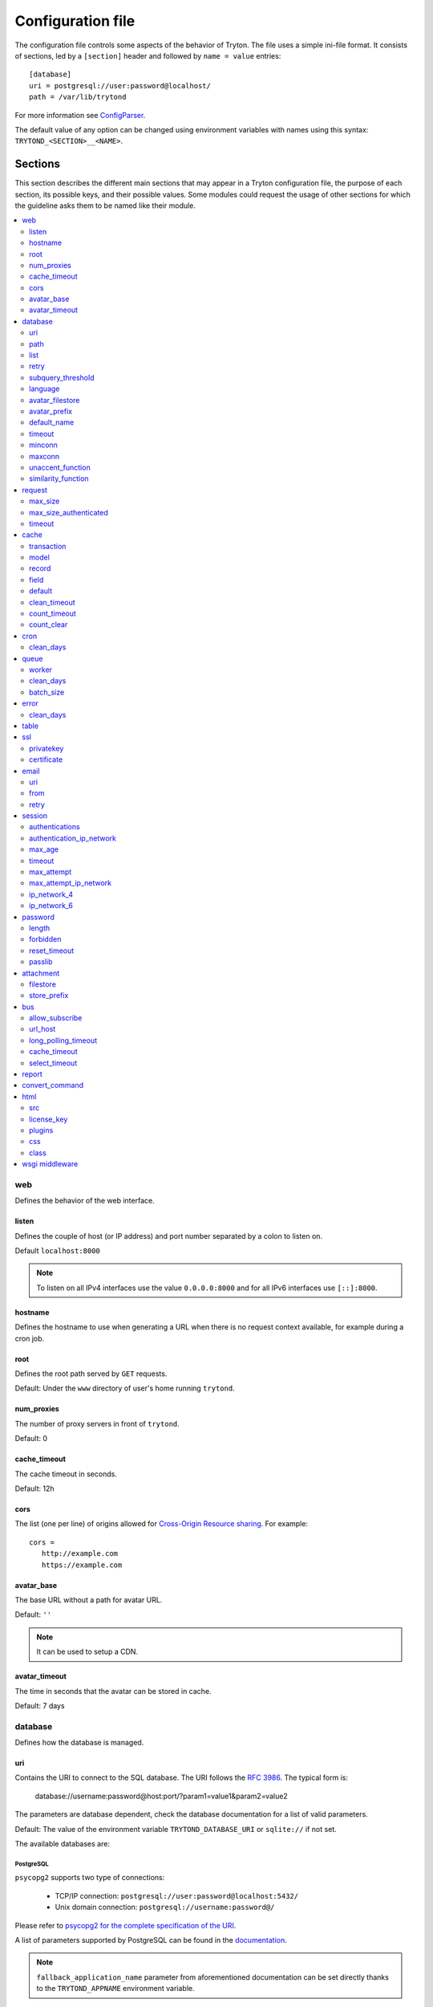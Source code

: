 .. _topics-configuration:

==================
Configuration file
==================

The configuration file controls some aspects of the behavior of Tryton.
The file uses a simple ini-file format. It consists of sections, led by a
``[section]`` header and followed by ``name = value`` entries:

.. highlight:: ini

::

    [database]
    uri = postgresql://user:password@localhost/
    path = /var/lib/trytond

For more information see ConfigParser_.

.. _ConfigParser: http://docs.python.org/2/library/configparser.html

The default value of any option can be changed using environment variables
with names using this syntax: ``TRYTOND_<SECTION>__<NAME>``.

Sections
========

This section describes the different main sections that may appear in a Tryton
configuration file, the purpose of each section, its possible keys, and their
possible values.
Some modules could request the usage of other sections for which the guideline
asks them to be named like their module.

.. contents::
   :local:
   :backlinks: entry
   :depth: 2

.. _config-web:

web
---

Defines the behavior of the web interface.

.. _config-web.listen:

listen
~~~~~~

Defines the couple of host (or IP address) and port number separated by a colon
to listen on.

Default ``localhost:8000``

.. note::
   To listen on all IPv4 interfaces use the value ``0.0.0.0:8000`` and for all
   IPv6 interfaces use ``[::]:8000``.

.. _config-web.hostname:

hostname
~~~~~~~~

Defines the hostname to use when generating a URL when there is no request
context available, for example during a cron job.

.. _config-web.root:

root
~~~~

Defines the root path served by ``GET`` requests.

Default: Under the ``www`` directory of user's home running ``trytond``.

.. _config-web.num_proxies:

num_proxies
~~~~~~~~~~~

The number of proxy servers in front of ``trytond``.

Default: 0

.. _config-web.cache_timeout:

cache_timeout
~~~~~~~~~~~~~

The cache timeout in seconds.

Default: 12h

.. _config-web.cors:

cors
~~~~

The list (one per line) of origins allowed for `Cross-Origin Resource sharing
<https://en.wikipedia.org/wiki/Cross-origin_resource_sharing>`_.
For example::

   cors =
      http://example.com
      https://example.com

.. _config-web.avatar_base:

avatar_base
~~~~~~~~~~~

The base URL without a path for avatar URL.

Default: ``''``

.. note:: It can be used to setup a CDN.


.. _config-web.avatar_timeout:

avatar_timeout
~~~~~~~~~~~~~~

The time in seconds that the avatar can be stored in cache.

Default: 7 days

.. _config-database:

database
--------

Defines how the database is managed.

.. _config-database.uri:

uri
~~~

Contains the URI to connect to the SQL database. The URI follows the :rfc:`3986`.
The typical form is:

    database://username:password@host:port/?param1=value1&param2=value2

The parameters are database dependent, check the database documentation for a
list of valid parameters.

Default: The value of the environment variable ``TRYTOND_DATABASE_URI`` or
``sqlite://`` if not set.

The available databases are:

PostgreSQL
**********

``psycopg2`` supports two type of connections:

    - TCP/IP connection: ``postgresql://user:password@localhost:5432/``
    - Unix domain connection: ``postgresql://username:password@/``

Please refer to `psycopg2 for the complete specification of the URI
<https://www.psycopg.org/docs/module.html#psycopg2.connect>`_.

A list of parameters supported by PostgreSQL can be found in the
`documentation
<https://www.postgresql.org/docs/current/libpq-connect.html#LIBPQ-PARAMKEYWORDS>`__.

.. note::
   ``fallback_application_name`` parameter from aforementioned documentation can
   be set directly thanks to the ``TRYTOND_APPNAME`` environment variable.

SQLite
******

The URI is defined as ``sqlite://``

If the name of the database is ``:memory:``, the parameter ``mode`` will be set
to ``memory`` thus using a pure in-memory database.

The recognized query parameters can be found in SQLite's
`documentation
<https://www.sqlite.org/uri.html#recognized_query_parameters>`__.

.. _config-database.path:

path
~~~~

The directory where Tryton stores files and so the user running
:command:`trytond` must have write access on this directory.

Default: The :file:`db` folder under the user home directory running
:command:`trytond`.

.. _config-database.list:

list
~~~~

A boolean value to list available databases.

Default: ``True``

.. _config-database.retry:

retry
~~~~~

The number of retries when a database operational error occurs during a request.

Default: ``5``

.. _config-database.subquery_threshold:

subquery_threshold
~~~~~~~~~~~~~~~~~~

The number of records in the target relation under which a sub-query is used.

Default: ``1000``

.. _config-database.language:

language
~~~~~~~~

The main language of the database that will be used for storage in the main
table for translations.

Default: ``en``

.. _config-database.avatar_filestore:

avatar_filestore
~~~~~~~~~~~~~~~~

This configuration value indicates whether the avatars should be stored in the
:py:mod:`trytond.filestore` (``True``) or the database (``False``).

Default: ``False``

.. _config-database.avatar_prefix:

avatar_prefix
~~~~~~~~~~~~~

The prefix to use with the :ref:`FileStore <ref-filestore>` to store avatars.

Default: ``None``

.. _config-database.default_name:

default_name
~~~~~~~~~~~~

The name of the database to use for operations without a database name.
Default: ``template1`` for PostgreSQL, ``:memory:`` for SQLite.

.. _config-database.timeout:

timeout
~~~~~~~

The timeout duration in seconds after which the connections to unused databases
are closed.
Default: ``1800`` (30 minutes)

.. _config-database.minconn:

minconn
~~~~~~~

The minimum number of connections to keep in the pool (if the backend supports
pool) per process.
Default: ``1``

.. _config-database.maxconn:

maxconn
~~~~~~~

The maximum number of simultaneous connections to the database per process.
Default: ``64``

.. _config-database.unaccent_function:

unaccent_function
~~~~~~~~~~~~~~~~~

The name of the unaccent function.

Default: ``unaccent``

.. _config-database.similarity_function:

similarity_function
~~~~~~~~~~~~~~~~~~~

The name of the similarity function.

Default: ``similarity``

.. _config-request:

request
-------

.. _config-request.max_size:

max_size
~~~~~~~~

The maximum size in bytes of unauthenticated request (zero means no limit).

Default: 2MB

.. _config-request.max_size_authenticated:

max_size_authenticated
~~~~~~~~~~~~~~~~~~~~~~

The maximum size in bytes of an authenticated request (zero means no limit).

Default: 2GB

.. _config-request.timeout:

timeout
~~~~~~~

The timeout in seconds before aborting requests that have their execution time
depending on the parameters.

Default: ``60``

.. _config-cache:

cache
-----

Defines size of various cache.

.. _config-cache.transaction:

transaction
~~~~~~~~~~~

The number of contextual caches kept per transaction.

Default: ``10``

.. _config-cache.model:

model
~~~~~

The number of different model kept in the cache per transaction.

Default: ``200``

.. _config-cache.record:

record
~~~~~~

The number of record loaded kept in the cache of the list.
It can be changed locally using the ``_record_cache_size`` key in
:attr:`Transaction.context <trytond.transaction.Transaction.context>`.

Default: ``2000``

.. _config-cache.field:

field
~~~~~

The number of field to load with an ``eager`` :attr:`Field.loading
<trytond.model.fields.Field.loading>`.

Default: ``100``

.. _config-cache.default:

default
~~~~~~~

The default :attr:`~trytond.cache.Cache.size_limit` of :class:`~trytond.cache.Cache`.

Default: ``1024``

.. _config-cache.clean_timeout:

clean_timeout
~~~~~~~~~~~~~

The minimum number of seconds between two cleanings of the cache.
If the value is 0, the notification between processes will be done using
channels if the back-end supports them.

Default: ``300``

.. _config-cache.count_timeout:

count_timeout
~~~~~~~~~~~~~

The cache timeout duration in seconds of the estimation of records.

Default: ``86400`` (1 day)

.. _config-cache.count_clear:

count_clear
~~~~~~~~~~~

The number of operations after which the counting estimation of records is
cleared.

Default: ``1000``

.. _config-cron:

cron
----

.. _config-cron.clean_days:

clean_days
~~~~~~~~~~

The number of days after which scheduled task logs are removed.

Default: ``30``

.. _config-queue:

queue
-----

.. _config-queue.worker:

worker
~~~~~~

Activate asynchronous processing of the tasks. Otherwise they are performed at
the end of the requests.

Default: ``False``

.. _config-queue.clean_days:

clean_days
~~~~~~~~~~

The number of days after which processed tasks are removed.

Default: ``30``

.. _config-queue.batch_size:

batch_size
~~~~~~~~~~

The default number of the instances to process in a batch.

Default: ``20``

.. _config-error:

error
-----

.. _config-error.clean_days:

clean_days
~~~~~~~~~~

The number of days after which reported errors are removed.

Default: ``90``

.. _config-table:

table
-----

This section allows to override the default generated table name for a
:class:`~trytond.model.ModelSQL`.
The main goal is to bypass limitation on the name length of the database
backend.
For example::

    [table]
    account.invoice.line = acc_inv_line
    account.invoice.tax = acc_inv_tax

.. _config-ssl:

ssl
---

Activates SSL_ on the web interface.

.. note:: It is recommended to delegate the SSL support to a proxy.

.. _config-ssl.privatekey:

privatekey
~~~~~~~~~~

The path to the private key.

.. _config-ssl.certificate:

certificate
~~~~~~~~~~~

The path to the certificate.

.. tip::
   Set only one of ``privatekey`` or ``certificate`` to ``true`` if the SSL is
   delegated.

.. _config-email:

email
-----

.. note:: Email settings can be tested with the ``trytond-admin`` command

.. _config-email.uri:

uri
~~~

The SMTP-URL_ to connect to the SMTP server which is extended to support SSL_
and STARTTLS_.
The available protocols are:

    - ``smtp``: simple SMTP
    - ``smtp+tls``: SMTP with STARTTLS
    - ``smtps``: SMTP with SSL

The uri accepts the following additional parameters:

* ``local_hostname``: used as FQDN of the local host in the HELO/EHLO commands,
  if omited it will use the value of ``socket.getfqdn()``.
* ``timeout``: A number of seconds used as timeout for blocking operations. A
  ``socket.timeout`` will be raised when exceeded. If omited the default timeout
  will be used.


Default: ``smtp://localhost:25``

.. _config-email.from:

from
~~~~

Defines the default ``From`` address (using :rfc:`5322`) for emails sent by
Tryton.

For example::

    from: "Company Inc" <info@example.com>

Default: The login name of the :abbr:`OS (Operating System)` user.

.. _config-email.retry:

retry
~~~~~

The number of retries when the SMTP server returns a temporary error.

Default: ``5``

.. _config-session:

session
-------

.. _config-session.authentications:

authentications
~~~~~~~~~~~~~~~

A comma separated list of the authentication methods to try when attempting to
verify a user's identity. Each method is tried in turn, following the order of
the list, until one succeeds. In order to allow `multi-factor authentication`_,
individual methods can be combined together using a plus (``+``) symbol.

Example::

    authentications = password+sms,ldap

Each combined method can have options to skip them if they are met except for
the first method.
They are defined by appending their name to the method name after a question
mark (``?``) and separated by colons (``:``).

Example::

   authentications = password+sms?ip_address:device_cookie


By default, Tryton only supports the ``password`` method.  This method compares
the password entered by the user against a stored hash of the user's password.
By default, Tryton supports the ``ip_address`` and ``device_cookie`` options.
The ``ip_address`` compares the client IP address with the known network list
defined in `authentication_ip_network`_.
The ``device_cookie`` checks the client device is a known device of the user.
Other modules can define additional authentication methods and options, please
refer to their documentation for more information.

Default: ``password``

.. _config-session.authentication_ip_network:

authentication_ip_network
~~~~~~~~~~~~~~~~~~~~~~~~~

A comma separated list of known IP networks used to check for ``ip_address``
authentication method option.

Default: ``''``

.. _config-session.max_age:

max_age
~~~~~~~

The time in seconds that a session stay valid.

Default: ``2592000`` (30 days)

.. _config-session.timeout:

timeout
~~~~~~~

The time in seconds without activity before the session is no more fresh.

Default: ``300`` (5 minutes)

.. _config-session.max_attempt:

max_attempt
~~~~~~~~~~~

The maximum authentication attempt before the server answers unconditionally
``Too Many Requests`` for any other attempts. The counting is done on all
attempts over a period of ``timeout``.

Default: ``5``

.. _config-session.max_attempt_ip_network:

max_attempt_ip_network
~~~~~~~~~~~~~~~~~~~~~~

The maximum authentication attempt from the same network before the server
answers unconditionally ``Too Many Requests`` for any other attempts. The
counting is done on all attempts over a period of ``timeout``.

Default: ``300``

.. _config-session.ip_network_4:

ip_network_4
~~~~~~~~~~~~

The network prefix to apply on IPv4 address for counting the authentication
attempts.

Default: ``32``

.. _config-session.ip_network_6:

ip_network_6
~~~~~~~~~~~~

The network prefix to apply on IPv6 address for counting the authentication
attempts.

Default: ``56``

.. _config-password:

password
--------

.. _config-password.length:

length
~~~~~~

The minimal length required for the user password.

Default: ``8``

.. _config-password.forbidden:

forbidden
~~~~~~~~~

The path to a file containing one forbidden password per line.

.. _config-password.reset_timeout:

reset_timeout
~~~~~~~~~~~~~

The time in seconds until the reset password expires.

Default: ``86400`` (24h)

.. _config-password.passlib:

passlib
~~~~~~~

The path to the `INI file to load as CryptContext
<https://passlib.readthedocs.io/en/stable/narr/context-tutorial.html#loading-saving-a-cryptcontext>`_.
If no path is set, Tryton will use the schemes ``argon2``, ``scrypt``,
``bcrypt`` or ``pbkdf2_sha512``.

Default: ``None``

.. _config-attachment:

attachment
----------

Defines how to store the attachments

.. _config-attachment.filestore:

filestore
~~~~~~~~~

A boolean value to store attachment in the :ref:`FileStore <ref-filestore>`.

Default: ``True``

.. _config-attachment.store_prefix:

store_prefix
~~~~~~~~~~~~

The prefix to use with the ``FileStore``.

Default: ``None``

.. _config-bus:

bus
---

.. _config-bus.allow_subscribe:

allow_subscribe
~~~~~~~~~~~~~~~

A boolean value to allow clients to subscribe to bus channels.

Default: ``False``

.. _config-bus.url_host:

url_host
~~~~~~~~

If set redirects bus requests to the host URL.

.. _config-bus.long_polling_timeout:

long_polling_timeout
~~~~~~~~~~~~~~~~~~~~

The time in seconds to keep the connection to the client opened when using long
polling for bus messages

Default: ``300``

.. _config-bus.cache_timeout:

cache_timeout
~~~~~~~~~~~~~

The number of seconds a message should be kept by the queue before being
discarded.

Default: ``300``

.. _config-bus.select_timeout:

select_timeout
~~~~~~~~~~~~~~

The timeout duration of the select call when listening on a channel.

Default: ``5``

.. _config-report:

report
------

.. _config-report.convert_command:

convert_command
---------------

The command to convert document between formats.

The available keywords are:

   - ``%(directory)s``: the temporary working directory
   - ``%(input_format)s``: the format of the file to convert
   - ``%(input_extension)s``: the extension of the file to convert
   - ``%(input_path)s``: the path of the file to convert
   - ``%(output_format)s``: the format to which the file must be converted
   - ``%(output_extension)s``: the extension for the converted file
   - ``%(output_path)s``: the path where the converted file must be written

The command must write the result in ``%(output_path)s``.

.. _config-html:

html
----

.. _config-html.src:

src
~~~

The URL pointing to `TinyMCE <https://www.tiny.cloud/>`_ editor.

Default: ``https://cloud.tinymce.com/stable/tinymce.min.js``

.. _config-html.license_key:

license_key
~~~~~~~~~~~

The license key for TinyMCE.

Default: ``gpl``

.. _config-html.plugins:

plugins
~~~~~~~

The space separated list of TinyMCE plugins to load.
It can be overridden for specific models and fields using the names:
``plugins-<model>-<field>`` or ``plugins-<model>``.

Default: ``''``

.. _config-html.css:

css
~~~

The JSON list of CSS files to load.
It can be overridden for specific models and fields using the names:
``css-<model>-<field>`` or ``css-<model>``.

Default: ``[]``

.. _config-html.class:

class
~~~~~

The class to add on the body.
It can be overridden for specific models and fields using the names:
``class-<model>-<field>`` or ``class-<model>``.

Default: ``''``

.. _config-wsgi_middleware:

wsgi middleware
---------------

The section lists the `WSGI middleware`_ class to load.
Each middleware can be configured with a section named ``wsgi <middleware>``
containing ``args`` and ``kwargs`` options.

Example::

    [wsgi middleware]
    ie = werkzeug.contrib.fixers.InternetExplorerFix

    [wsgi ie]
    kwargs={'fix_attach': False}

.. note::
   The options can be set using environment variables with names like:
   ``TRYTOND_WSGI_<MIDDLEWARE>__<NAME>``.


.. _JSON-RPC: http://en.wikipedia.org/wiki/JSON-RPC
.. _XML-RPC: http://en.wikipedia.org/wiki/XML-RPC
.. _SMTP-URL: https://datatracker.ietf.org/doc/html/draft-earhart-url-smtp-00
.. _SSL: http://en.wikipedia.org/wiki/Secure_Sockets_Layer
.. _STARTTLS: http://en.wikipedia.org/wiki/STARTTLS
.. _WSGI middleware: https://en.wikipedia.org/wiki/Web_Server_Gateway_Interface#Specification_overview
.. _`multi-factor authentication`: https://en.wikipedia.org/wiki/Multi-factor_authentication
